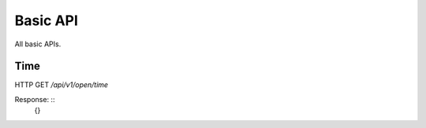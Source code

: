 .. _basic-api:

********************************************************************************
Basic API
********************************************************************************

All basic APIs.

Time
----

HTTP GET `/api/v1/open/time`

Response: ::
	{}

